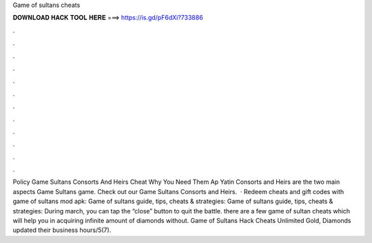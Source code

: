 Game of sultans cheats

𝐃𝐎𝐖𝐍𝐋𝐎𝐀𝐃 𝐇𝐀𝐂𝐊 𝐓𝐎𝐎𝐋 𝐇𝐄𝐑𝐄 ===> https://is.gd/pF6dXi?733886

.

.

.

.

.

.

.

.

.

.

.

.

Policy Game Sultans Consorts And Heirs Cheat Why You Need Them Ap Yatin Consorts and Heirs are the two main aspects Game Sultans game. Check out our Game Sultans Consorts and Heirs.  · Redeem cheats and gift codes with game of sultans mod apk: Game of sultans guide, tips, cheats & strategies: Game of sultans guide, tips, cheats & strategies: During march, you can tap the “close” button to quit the battle. there are a few game of sultan cheats which will help you in acquiring infinite amount of diamonds without. Game of Sultans Hack Cheats Unlimited Gold, Diamonds updated their business hours/5(7).